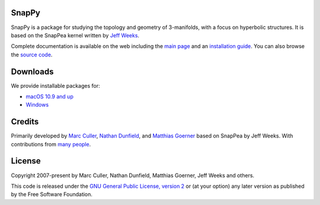 SnapPy
======

SnapPy is a package for studying the topology and geometry of
3-manifolds, with a focus on hyperbolic structures.  It is based on
the SnapPea kernel written by `Jeff Weeks
<http://www.geometrygames.org>`_.  

Complete documentation is available on the web including the `main
page <http://snappy.computop.org>`_ and an `installation guide
<http://snappy.computop.org/installing.html>`_.  You can also browse
the `source code <https://github.com/3-manifolds/SnapPy>`_.

Downloads
=========

We provide installable packages for:

* `macOS 10.9 and up <https://marc-culler.s3.us-east-2.amazonaws.com/SnapPy.dmg>`_
* `Windows <https://marc-culler.s3.us-east-2.amazonaws.com/InstallSnapPy.exe>`_

Credits
=======

Primarily developed by `Marc Culler <http://math.uic.edu/~culler>`_,
`Nathan Dunfield <http://dunfield.info>`_, and `Matthias Goerner
<http://www.unhyperbolic.org/>`_ based on SnapPea by Jeff Weeks.
With contributions from `many people
<http://snappy.computop.org/credits.html>`_.

License
=======

Copyright 2007-present by Marc Culler, Nathan Dunfield, Matthias
Goerner, Jeff Weeks and others.

This code is released under the `GNU General Public License, version 2
<http://www.gnu.org/licenses/gpl-2.0.txt>`_ or (at your option) any
later version as published by the Free Software Foundation.
